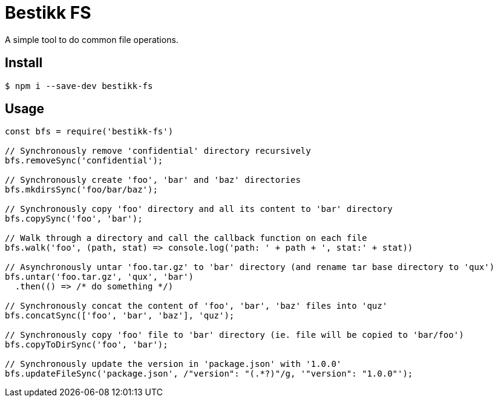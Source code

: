 # Bestikk FS

ifdef::env-github[]
image:http://img.shields.io/travis/bestikk/bestikk-fs.svg[Travis build status, link=https://travis-ci.org/bestikk/bestikk-fs]
image:http://img.shields.io/npm/v/bestikk-fs.svg[npm version, link=https://www.npmjs.org/package/bestikk-fs]
endif::[]

A simple tool to do common file operations.

## Install

 $ npm i --save-dev bestikk-fs

## Usage

```javascript
const bfs = require('bestikk-fs')

// Synchronously remove 'confidential' directory recursively
bfs.removeSync('confidential');

// Synchronously create 'foo', 'bar' and 'baz' directories
bfs.mkdirsSync('foo/bar/baz');

// Synchronously copy 'foo' directory and all its content to 'bar' directory
bfs.copySync('foo', 'bar');

// Walk through a directory and call the callback function on each file
bfs.walk('foo', (path, stat) => console.log('path: ' + path + ', stat:' + stat))

// Asynchronously untar 'foo.tar.gz' to 'bar' directory (and rename tar base directory to 'qux')
bfs.untar('foo.tar.gz', 'qux', 'bar')
  .then(() => /* do something */)

// Synchronously concat the content of 'foo', 'bar', 'baz' files into 'quz'
bfs.concatSync(['foo', 'bar', 'baz'], 'quz');

// Synchronously copy 'foo' file to 'bar' directory (ie. file will be copied to 'bar/foo')
bfs.copyToDirSync('foo', 'bar');

// Synchronously update the version in 'package.json' with '1.0.0'
bfs.updateFileSync('package.json', /"version": "(.*?)"/g, '"version": "1.0.0"');
```
